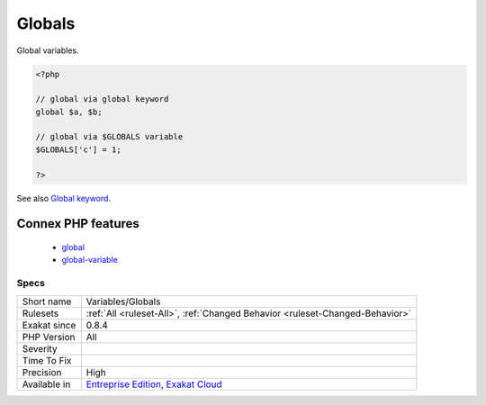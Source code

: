 .. _variables-globals:

.. _globals:

Globals
+++++++

.. meta::
	:description:
		Globals: Global variables.
	:twitter:card: summary_large_image
	:twitter:site: @exakat
	:twitter:title: Globals
	:twitter:description: Globals: Global variables
	:twitter:creator: @exakat
	:twitter:image:src: https://www.exakat.io/wp-content/uploads/2020/06/logo-exakat.png
	:og:image: https://www.exakat.io/wp-content/uploads/2020/06/logo-exakat.png
	:og:title: Globals
	:og:type: article
	:og:description: Global variables
	:og:url: https://php-tips.readthedocs.io/en/latest/tips/Variables/Globals.html
	:og:locale: en
Global variables.

.. code-block:: php
   
   <?php
   
   // global via global keyword
   global $a, $b;
   
   // global via $GLOBALS variable
   $GLOBALS['c'] = 1;
   
   ?>

See also `Global keyword <https://www.php.net/manual/en/language.variables.scope.php#language.variables.scope.global>`_.

Connex PHP features
-------------------

  + `global <https://php-dictionary.readthedocs.io/en/latest/dictionary/global.ini.html>`_
  + `global-variable <https://php-dictionary.readthedocs.io/en/latest/dictionary/global-variable.ini.html>`_


Specs
_____

+--------------+-------------------------------------------------------------------------------------------------------------------------+
| Short name   | Variables/Globals                                                                                                       |
+--------------+-------------------------------------------------------------------------------------------------------------------------+
| Rulesets     | :ref:`All <ruleset-All>`, :ref:`Changed Behavior <ruleset-Changed-Behavior>`                                            |
+--------------+-------------------------------------------------------------------------------------------------------------------------+
| Exakat since | 0.8.4                                                                                                                   |
+--------------+-------------------------------------------------------------------------------------------------------------------------+
| PHP Version  | All                                                                                                                     |
+--------------+-------------------------------------------------------------------------------------------------------------------------+
| Severity     |                                                                                                                         |
+--------------+-------------------------------------------------------------------------------------------------------------------------+
| Time To Fix  |                                                                                                                         |
+--------------+-------------------------------------------------------------------------------------------------------------------------+
| Precision    | High                                                                                                                    |
+--------------+-------------------------------------------------------------------------------------------------------------------------+
| Available in | `Entreprise Edition <https://www.exakat.io/entreprise-edition>`_, `Exakat Cloud <https://www.exakat.io/exakat-cloud/>`_ |
+--------------+-------------------------------------------------------------------------------------------------------------------------+



